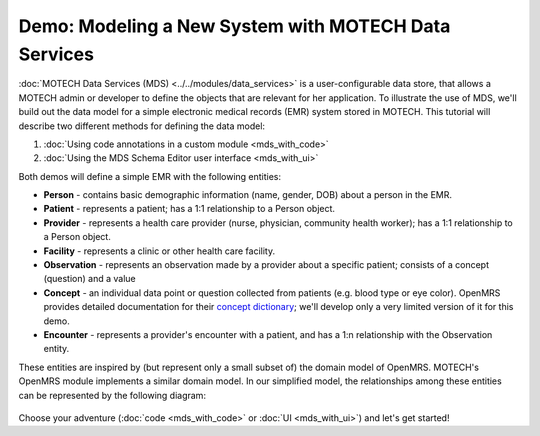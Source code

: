 =====================================================
Demo: Modeling a New System with MOTECH Data Services
=====================================================

:doc:`MOTECH Data Services (MDS) <../../modules/data_services>` is a user-configurable data store, that allows a MOTECH admin or developer to define the objects that are relevant for her application. To illustrate the use of MDS, we'll build out the data model for a simple electronic medical records (EMR) system stored in MOTECH. This tutorial will describe two different methods for defining the data model:

#. :doc:`Using code annotations in a custom module <mds_with_code>`
#. :doc:`Using the MDS Schema Editor user interface <mds_with_ui>`

Both demos will define a simple EMR with the following entities:

* **Person** - contains basic demographic information (name, gender, DOB) about a person in the EMR.
* **Patient** - represents a patient; has a 1:1 relationship to a Person object.
* **Provider** - represents a health care provider (nurse, physician, community health worker); has a 1:1 relationship to a Person object.
* **Facility** - represents a clinic or other health care facility.
* **Observation** - represents an observation made by a provider about a specific patient; consists of a concept (question) and a value
* **Concept** - an individual data point or question collected from patients (e.g. blood type or eye color). OpenMRS provides detailed documentation for their `concept dictionary <https://wiki.openmrs.org/display/docs/Concept+Dictionary+Basics>`_; we'll develop only a very limited version of it for this demo.
* **Encounter** - represents a provider's encounter with a patient, and has a 1:n relationship with the Observation entity.

These entities are inspired by (but represent only a small subset of) the domain model of OpenMRS. MOTECH's OpenMRS module implements a similar domain model. In our simplified model, the relationships among these entities can be represented by the following diagram:

    .. image:: img/relationships.png
        :scale: 100 %
        :alt: MDS Demo - relationships
        :align: center

Choose your adventure (:doc:`code <mds_with_code>` or :doc:`UI <mds_with_ui>`) and let's get started!
